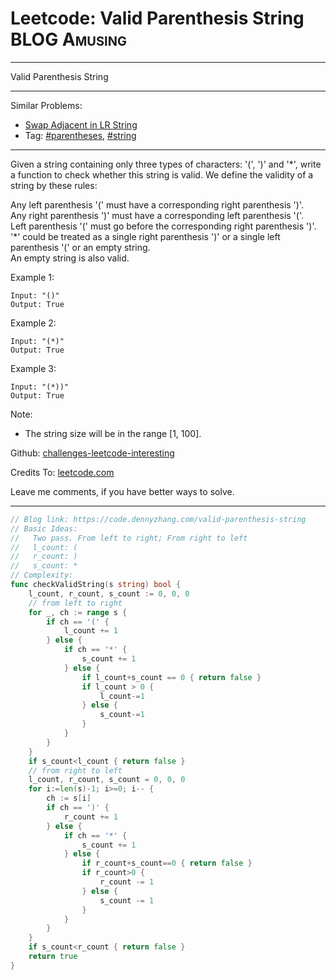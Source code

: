* Leetcode: Valid Parenthesis String                           :BLOG:Amusing:
#+STARTUP: showeverything
#+OPTIONS: toc:nil \n:t ^:nil creator:nil d:nil
:PROPERTIES:
:type:     parentheses, string
:END:
---------------------------------------------------------------------
Valid Parenthesis String
---------------------------------------------------------------------
Similar Problems:
- [[https://code.dennyzhang.com/swap-adjacent-in-lr-string][Swap Adjacent in LR String]]
- Tag: [[https://code.dennyzhang.com/category/parentheses][#parentheses]], [[https://code.dennyzhang.com/category/string][#string]]
---------------------------------------------------------------------
Given a string containing only three types of characters: '(', ')' and '*', write a function to check whether this string is valid. We define the validity of a string by these rules:

Any left parenthesis '(' must have a corresponding right parenthesis ')'.
Any right parenthesis ')' must have a corresponding left parenthesis '('.
Left parenthesis '(' must go before the corresponding right parenthesis ')'.
'*' could be treated as a single right parenthesis ')' or a single left parenthesis '(' or an empty string.
An empty string is also valid.

Example 1:
#+BEGIN_EXAMPLE
Input: "()"
Output: True
#+END_EXAMPLE

Example 2:
#+BEGIN_EXAMPLE
Input: "(*)"
Output: True
#+END_EXAMPLE

Example 3:
#+BEGIN_EXAMPLE
Input: "(*))"
Output: True
#+END_EXAMPLE

Note:
- The string size will be in the range [1, 100].

Github: [[url-external:https://github.com/DennyZhang/challenges-leetcode-interesting/tree/master/problems/valid-parenthesis-string][challenges-leetcode-interesting]]

Credits To: [[url-external:https://leetcode.com/problems/valid-parenthesis-string/description/][leetcode.com]]

Leave me comments, if you have better ways to solve.
---------------------------------------------------------------------

#+BEGIN_SRC go
// Blog link: https://code.dennyzhang.com/valid-parenthesis-string
// Basic Ideas:
//   Two pass. From left to right; From right to left
//   l_count: (
//   r_count: )
//   s_count: *
// Complexity:
func checkValidString(s string) bool {
    l_count, r_count, s_count := 0, 0, 0
    // from left to right
    for _, ch := range s {
        if ch == '(' {
            l_count += 1
        } else {
            if ch == '*' {
                s_count += 1
            } else {
                if l_count+s_count == 0 { return false }
                if l_count > 0 {
                    l_count-=1
                } else {
                    s_count-=1
                }
            }
        }
    }
    if s_count<l_count { return false }
    // from right to left
    l_count, r_count, s_count = 0, 0, 0
    for i:=len(s)-1; i>=0; i-- {
        ch := s[i]
        if ch == ')' {
            r_count += 1
        } else {
            if ch == '*' {
                s_count += 1
            } else {
                if r_count+s_count==0 { return false }
                if r_count>0 {
                    r_count -= 1
                } else {
                    s_count -= 1
                }
            }
        }
    }
    if s_count<r_count { return false }
    return true
}
#+END_SRC
